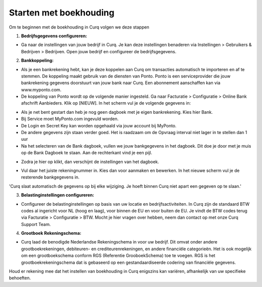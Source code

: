 Starten met boekhouding
=======================

Om te beginnen met de boekhouding in Curq volgen we deze stappen

1. **Bedrijfsgegevens configureren:**

* Ga naar de instellingen van jouw bedrijf in Curq. Je kan deze instellingen benaderen via Instellingen > Gebruikers & Bedrijven > Bedrijven. Open jouw bedrijf en configureer de bedrijfsgegevens.

.. image:: Accounting-Media/gettingstarted001.png

2. **Bankkoppeling:**

* Als je een bankrekening hebt, kan je deze koppelen aan Curq om transacties automatisch te importeren en af te stemmen. De koppeling maakt gebruik van de diensten van Ponto. Ponto is een serviceprovider die jouw bankrekening gegevens doorstuurt van jouw bank naar Curq. Een abonnement aanschaffen kan via www.myponto.com.
* De koppeling van Ponto wordt op de volgende manier ingesteld. Ga naar Facturatie > Configuratie > Online Bank afschrift Aanbieders. Klik op [NIEUW]. In het scherm vul je de volgende gegevens in:

.. image:: Accounting-Media/gettingstarted002.png

* Als je net bent gestart dan heb je nog geen dagboek met je eigen bankrekening. Kies hier Bank.
* Bij Service moet MyPonto.com ingevuld worden.
* De Login en Secret Key kan worden opgehaald via jouw account bij MyPonto.
* De andere gegevens zijn staan verder goed. Het is raadzaam om de Opvraag interval niet lager in te stellen dan 1 uur
* Na het selecteren van de Bank dagboek, vullen we jouw bankgegevens in het dagboek. Dit doe je door met je muis op de Bank Dagboek te staan. Aan de rechterkant vind je een pijl.

.. image:: Accounting-Media/gettingstarted003.png

* Zodra je hier op klikt, dan verschijnt de instellingen van het dagboek.

.. image:: Accounting-Media/gettingstarted004.png

* Vul daar het juiste rekeningnummer in. Kies dan voor aanmaken en bewerken. In het nieuwe scherm vul je de resterende bankgegevens in.

'Curq slaat automatisch de gegevens op bij elke wijziging. Je hoeft binnen Curq niet apart een gegeven op te slaan.'

3. **Belastinginstellingen configureren:**

* Configureer de belastinginstellingen op basis van uw locatie en bedrijfsactiviteiten. In Curq zijn de standaard BTW codes al ingericht voor NL (hoog en laag), voor binnen de EU en voor buiten de EU. Je vindt de BTW codes terug via Facturatie > Configuratie > BTW. Mocht je hier vragen over hebben, neem dan contact op met onze Curq Support Team.

.. image:: Accounting-Media/gettingstarted005.png

4. **Grootboek Rekeningschema:**

* Curq laad de benodigde Nederlandse Rekeningschema in voor uw bedrijf. Dit omvat onder andere grootboekrekeningen, debiteuren- en crediteurenrekeningen, en andere financiële categorieën. Het is ook mogelijk om een grootboekschema conform RGS (Referentie GrooboekSchema) toe te voegen. RGS is het grootboekrekeningschema dat is gebaseerd op een gestandaardiseerde codering van financiële gegevens.

.. image:: Accounting-Media/gettingstarted006.png

Houd er rekening mee dat het instellen van boekhouding in Curq enigszins kan variëren, afhankelijk van uw specifieke behoeften.